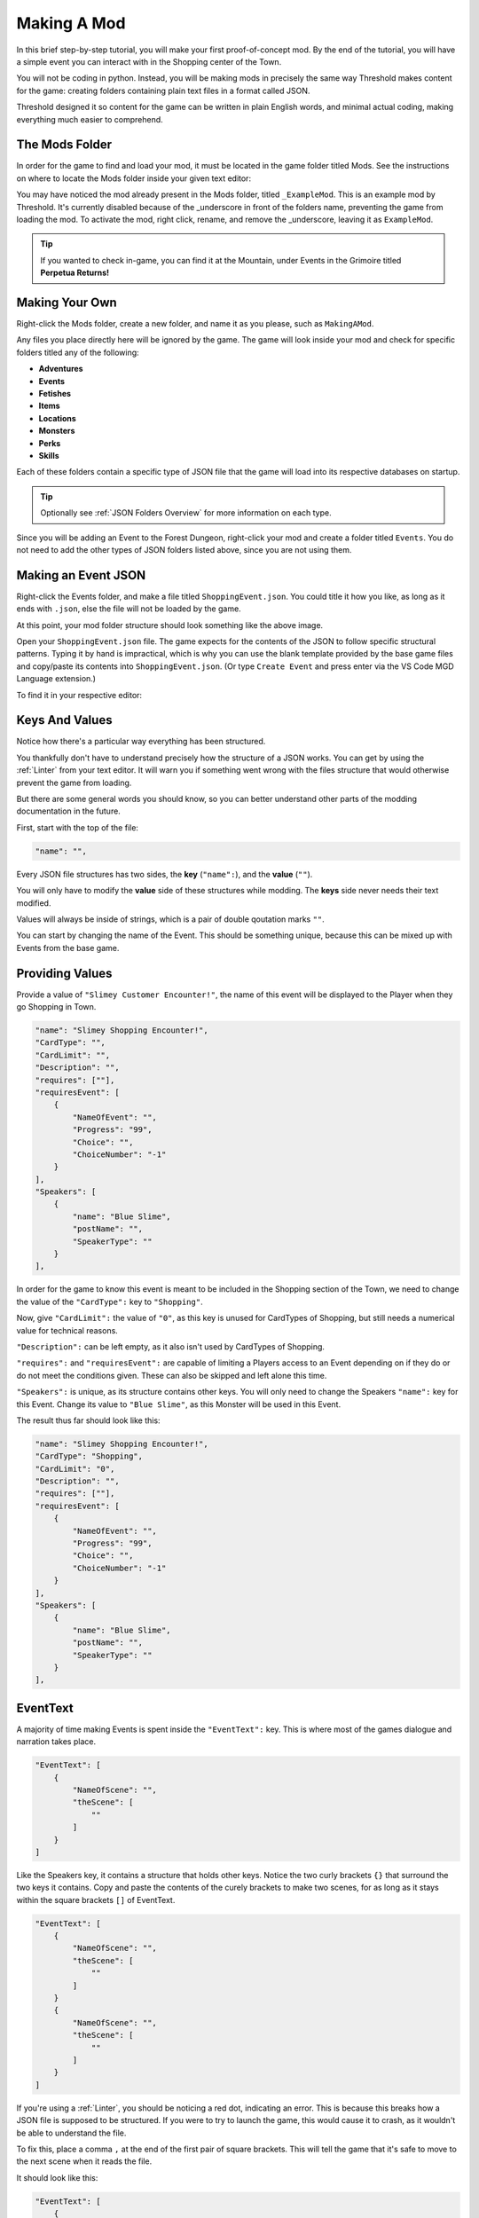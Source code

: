 .. _Overview:

**Making A Mod**
=================

In this brief step-by-step tutorial, you will make your first proof-of-concept mod.
By the end of the tutorial, you will have a simple event you can interact with in the Shopping center of the Town.

You will not be coding in python. Instead, you will be making mods in precisely the same way Threshold makes content for the game: creating folders containing plain text files in a format called JSON.

Threshold designed it so content for the game can be written in plain English words, and minimal actual coding, making everything much easier to comprehend.

**The Mods Folder**
-------------------

In order for the game to find and load your mod, it must be located in the game folder titled Mods.
See the instructions on where to locate the Mods folder inside your given text editor:

.. tabs::

    .. tab:: VS Code

        **On Windows/Linux:**

            1. Go to File -> Add Folder To Workspace...
            2. Navigate to the base Monster Girl Dreams folder where you launch the game executable
            3. Open the ``game`` folder, click on ``Mods``, click Select Folder.

        **On macOS:**

            1. Go to File -> Add Folder To Workspace...
            2. Go to Applications, right-click the MonGirlDreams application, select "Show Package Contents". 
            3. Navigate to ``Contents/Resources/autorun/game/``, click the ``Mods`` folder, click Open.
    
        .. image:: img/vscode.png
            :align: center

    .. tab:: Atom

        **On Windows/Linux:**

            1. Go to File -> Add Project Folder
            2. Navigate to the base Monster Girl Dreams folder where you launch the game executable,
            3. Open the ``game`` folder, click on ``Mods``, click Select Folder.

        **On macOS:**

            1. Go to File -> Add Project Folder
            2. Go to Applications, right-click the MonGirlDreams application, select "Show Package Contents". 
            3. Navigate to ``Contents/Resources/autorun/game/``, click the ``Mods`` folder, click Open.

        .. image:: img/atom.png
            :align: center

    .. tab:: Notepad++
        
        1. Don't open Notepad++, open File Explorer.
        2. Open the base folder of Monster Girl Dreams, where you launch the game executable. 
        3. Navigate to ``game\Mods\``.
        
        .. image:: img/windowspath.png
            :align: center


You may have noticed the mod already present in the Mods folder, titled ``_ExampleMod``. This is an example mod by Threshold. 
It's currently disabled because of the _underscore in front of the folders name, preventing the game from loading the mod. 
To activate the mod, right click, rename, and remove the _underscore, leaving it as ``ExampleMod``. 

.. tip::

    If you wanted to check in-game, you can find it at the Mountain, under Events in the Grimoire titled **Perpetua Returns!**

**Making Your Own**
--------------------

Right-click the Mods folder, create a new folder, and name it as you please, such as ``MakingAMod``.

Any files you place directly here will be ignored by the game. 
The game will look inside your mod and check for specific folders titled any of the following:

* **Adventures**
* **Events**
* **Fetishes**
* **Items**
* **Locations**
* **Monsters**
* **Perks**
* **Skills**

Each of these folders contain a specific type of JSON file that the game will load into its respective databases on startup. 

.. tip::
    
    Optionally see :ref:`JSON Folders Overview` for more information on each type.

Since you will be adding an Event to the Forest Dungeon, right-click your mod and create a folder titled ``Events``. You do not need to add the other types of JSON folders listed above, since you are not using them.

**Making an Event JSON**
-------------------------

Right-click the Events folder, and make a file titled ``ShoppingEvent.json``. You could title it how you like, as long as it ends with ``.json``, else the file will not be loaded by the game.

.. image:: img/modfolder.png
    :align: center

At this point, your mod folder structure should look something like the above image.

Open your ``ShoppingEvent.json`` file. The game expects for the contents of the JSON to follow specific structural patterns. 
Typing it by hand is impractical, which is why you can use the blank template provided by the base game files and copy/paste its contents into ``ShoppingEvent.json``.  (Or type ``Create Event`` and press enter via the VS Code MGD Language extension.)

To find it in your respective editor:

.. tabs::

    .. tab:: VS Code

            1. Go to File -> Add Folder To Workspace...
            2. Go back to the ``game`` folder, click on ``Json``, click Select Folder/Open.
            3. In your workspace view, navigate within the Json folder to ``Events/_BlankEvent.json``, open file.
            4. Select all file contents, ``ctrl+c`` to copy.
            5. Go to your ``ShoppingEvent.json`` tab, ``ctrl+v`` to paste.
    
        .. image:: img/vscodeprojectview.png
            :align: center

    .. tab:: Atom

            1. Go to File -> Add Project Folder
            2. Go back to the ``game`` folder, click on ``Json``, click Select Folder/Open.
            3. In your project view, navigate within the Json folder to ``Events/_BlankEvent.json``, open file.
            4. Select all file contents, ``ctrl+c`` to copy.
            5. Go to your ``ShoppingEvent.json`` tab, ``ctrl+v`` to paste.

        .. image:: img/atomprojectview.png
            :align: center

    .. tab:: Notepad++
        
        1. Open new File Explorer window.
        2. Navigate to ``game\Json\Events\_BlankEvent.json`` open in Notepad++, 
        3. Select all file contents, ``ctrl+c`` to copy.
        4. Go to your ``ShoppingEvent.json`` tab, ``ctrl+v`` to paste.


**Keys And Values**
---------------------

Notice how there's a particular way everything has been structured.

You thankfully don't have to understand precisely how the structure of a JSON works. 
You can get by using the :ref:`Linter` from your text editor. 
It will warn you if something went wrong with the files structure that would otherwise prevent the game from loading.

But there are some general words you should know, so you can better understand other parts of the modding documentation in the future.

First, start with the top of the file:

.. code-block:: javascript

    "name": "",

Every JSON file structures has two sides, the **key** (``"name":``), and the **value** (``""``).

You will only have to modify the **value** side of these structures while modding. The **keys** side never needs their text modified.

Values will always be inside of strings, which is a pair of double qoutation marks ``""``.

You can start by changing the name of the Event. 
This should be something unique, because this can be mixed up with Events from the base game. 

**Providing Values**
---------------------

Provide a value of ``"Slimey Customer Encounter!"``, the name of this event will be displayed to the Player when they go Shopping in Town.

.. code-block:: javascript

    "name": "Slimey Shopping Encounter!",
    "CardType": "",
    "CardLimit": "",
    "Description": "",
    "requires": [""],
    "requiresEvent": [
        {
            "NameOfEvent": "",
            "Progress": "99",
            "Choice": "",
            "ChoiceNumber": "-1"
        }
    ],
    "Speakers": [
        {
            "name": "Blue Slime",
            "postName": "",
            "SpeakerType": ""
        }
    ],

In order for the game to know this event is meant to be included in the Shopping section of the Town, 
we need to change the value of the ``"CardType":`` key to ``"Shopping"``.

Now, give ``"CardLimit":`` the value of ``"0"``, as this key is unused for CardTypes of Shopping, but still needs a numerical value for technical reasons.

``"Description":`` can be left empty, as it also isn't used by CardTypes of Shopping.

``"requires":`` and ``"requiresEvent":`` are capable of limiting a Players access to an Event depending on if they do or do not meet the conditions given.
These can also be skipped and left alone this time.

``"Speakers":`` is unique, as its structure contains other keys. 
You will only need to change the Speakers ``"name":`` key for this Event. Change its value to ``"Blue Slime"``, as this Monster will be used in this Event.

The result thus far should look like this:

.. code-block:: javascript

    "name": "Slimey Shopping Encounter!",
    "CardType": "Shopping",
    "CardLimit": "0",
    "Description": "",
    "requires": [""],
    "requiresEvent": [
        {
            "NameOfEvent": "",
            "Progress": "99",
            "Choice": "",
            "ChoiceNumber": "-1"
        }
    ],
    "Speakers": [
        {
            "name": "Blue Slime",
            "postName": "",
            "SpeakerType": ""
        }
    ],

**EventText**
--------------

A majority of time making Events is spent inside the ``"EventText":`` key. This is where most of the games dialogue and narration takes place.

.. code-block:: javascript

    "EventText": [
        {
            "NameOfScene": "",
            "theScene": [
                ""
            ]
        }
    ]

Like the Speakers key, it contains a structure that holds other keys. 
Notice the two curly brackets ``{}`` that surround the two keys it contains.
Copy and paste the contents of the curely brackets to make two scenes,
for as long as it stays within the square brackets ``[]`` of EventText.

.. code-block:: javascript

    "EventText": [
        {
            "NameOfScene": "",
            "theScene": [
                ""
            ]
        }
        {
            "NameOfScene": "",
            "theScene": [
                ""
            ]
        }
    ]

If you're using a :ref:`Linter`, you should be noticing a red dot, indicating an error. 
This is because this breaks how a JSON file is supposed to be structured. 
If you were to try to launch the game, this would cause it to crash, as it wouldn't be able to understand the file.

To fix this, place a comma ``,`` at the end of the first pair of square brackets. 
This will tell the game that it's safe to move to the next scene when it reads the file. 

It should look like this:

.. code-block:: javascript

    "EventText": [
        {
            "NameOfScene": "",
            "theScene": [
                ""
            ]
        },
        {
            "NameOfScene": "",
            "theScene": [
                ""
            ]
        }
    ]

**NameOfScene & theScene**
---------------------------

It's time to start writing in the scenes for the Event.

``"NameOfScene":`` is the title of the scene that the game will use to identify where it needs to go in the Event.
The first scene listed towards the top of the file will play first by default when Players enter an Event. You can title it ``"EventStart"`` for this reason.

``"theScene":`` is where the actual content is written. 
By default, any value you provide will be the narration that's displayed to the player in-game.
Provide a value of ``"You walk the shops."``

Of course, to make a new scene for every line of dialogue would be impractical.
Thankfully, you won't need to.

Notice how theScene has the same structure from the EventText key, the square brackets ``[]``. This is called an **array**.

Just like how arrays enable EventText to have multiple scene structures, arrays allow for theScene to contain multiple values.

To do this, simply put a comma at the end of the current value, and provide another string in the form of two double qoutation marks, like so:

.. code-block:: javascript

    "theScene": [
        "You walk the shops.", ""
    ]

For organization's sake, you can press enter in-between the two values to put them on seperate lines.

.. code-block:: javascript

    "theScene": [
        "You walk the shops.", 
        ""
    ]

This process can be repeated any number of times till the scene is considered done.

**Functions**
--------------

Currently, the Event lacks logic that tells the game to do special actions, such as display characters, have the Player talk, or start a combat encounter. 

This is done inside scenes by providing 'magic words' inside the strings that the game will recognize as a request to do something. These are called **functions**. 
Threshold designed these to sound like plain english words for ease of understanding.

We'll first display the Blue Slime from the Speakers key. This can be done using the ``"DisplayCharacters"`` keyword.
This requires additional string values thereafter to say which characters Speakers key you wish to display, by the order they are listed.

Since it's just the Blue Slime, it would be the string value of ``"1"``.
To tell the game it doesn't need to display any more characters, you end the DisplayCharacters function with the string value ``"EndLoop"``.

.. code-block:: javascript

            "theScene": [
                "You walk the shops.",
                "DisplayCharacters",
                    "1",
                "EndLoop"
            ]

Next, use the function ``"Speaks"`` to have the Blue Slime talk, which will cause the next string value to be spoken by the Blue Slime.

Provide a value of ``"Hello {ThePlayerName}, I am Blue Slime, let's fight."``. Notice the use of **{ThePlayerName}** inside of the string value. 
This is known as :doc:`Markup </Doc/Reference/Markup>`, which changes {ThePlayerName} to the name set by the Player when experienced in-game.

.. code-block:: javascript

            "theScene": [
                "You walk the shops.",
                "DisplayCharacters",
                    "1",
                "EndLoop",
                "Speaks",
                    "Hello {ThePlayerName}, I am Blue Slime, let's fight.",
            ]

The last part of this scene will start a fight with the function ``"CombatEncounter"``.
Will check following string values for what and how many monsters to include based what they're called.
Provide a value of ``"Blue Slime"``. You end the function and start the fight with the keyword ``"StartCombat"``.

Provided the player wins and isn't sent back to Church, the scene will continue playing. 
Provide the string value ``"The slime has been defeated, the player is victorious and moves on with shopping."``

.. code-block:: javascript

            "theScene": [
                "You walk around the shops.",
                "DisplayCharacters",
                    "1",
                "EndLoop",
                "Speaks",
                    "Hello {ThePlayerName}, I am Blue Slime, let's fight.",
                "CombatEncounter",
                    "Blue Slime",
                "StartCombat",
                "You continue shopping."
            ]

.. seealso:: 

    For learning of other functions, see the :ref:`Functions` reference. 
    To see them in use, be sure to check the examples on their pages, other mods, or the base games Events folder itself.

**Jumping Scenes**
-------------------

By default, the game doesn't know how to jump to additional scenes in the EventText key.
It has to be manually done with functions.

Finish the EvenStart scene with the string value of the function ``"JumpToScene"``. Finish the scene with the string value of the scene you wish to jump to.
In this case, it will be ``"Find Ugli Herb"``

You can now move onto the next scene. Change its NameOfScene value to the same value you gave the JumpToScene function in the previous scene, ``"Find Ugli Herb"``.

.. code-block:: javascript

    "EventText": [
        {
            "NameOfScene": "EventStart",
            "theScene": [
                "You walk around the shops.",
                "DisplayCharacters",
                    "1",
                "EndLoop",
                "Speaks",
                    "Hello {ThePlayerName}, I am Blue Slime, let's fight.",
                "CombatEncounter",
                    "Blue Slime",
                "StartCombat",
                "You continue shopping.",
                "JumpToScene", "Find Ugli Herb"
            ]
        },
        {
            "NameOfScene": "Find Ugli Herb",
            "theScene": [
                ""
            ]
        }
    ]

Lastly, you can provide theScene with the following string values:

.. code-block:: javascript

    "theScene": [
        "{b}Wow{/b}, you found an Ugli Herb!",
        "GiveItemQuietly", "1", "Ugli Herb"
    ]

The marup ``{b}`` **and** ``{/b}`` boldens the text of anything between them. ``"GiveItemQuietly"`` provides the given value amount of the specified item.

**Conclusion**
---------------

You have completed a mod, which adds an Event that you can now play in-game.

.. note:: 

    You may notice on successfully running away from the Blue Slime, that the entire Event ends early!
    
    Researching seemingly unexpected behavior like this is something you'll often have to do while modding.
    If you're curious, see if you can identify the reason why this happens on the :ref:`Pre-Combat` function reference page.